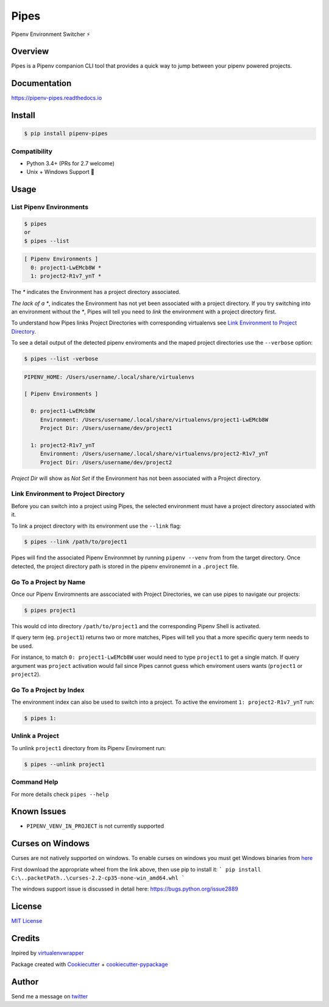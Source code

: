 ===================================
Pipes
===================================


Pipenv Environment Switcher ⚡


.. image:: https://img.shields.io/pypi/v/pipenv_pipes.svg
        :target: https://pypi.python.org/pypi/pipenv_pipes
        :alt: Pypi

.. image:: https://travis-ci.org/gtalarico/pipenv-pipes.svg?branch=master
        :target: https://travis-ci.org/gtalarico/pipenv-pipes
        :alt: Traves CI

.. image:: https://codecov.io/gh/gtalarico/pipenv-pipes/branch/master/graph/badge.svg
        :target: https://codecov.io/gh/gtalarico/pipenv-pipes
        :alt: Codecov

.. image:: https://readthedocs.org/projects/pipenv-pipes/badge/?version=latest
        :target: https://pipenv-pipes.readthedocs.io/en/latest/?badge=latest
        :alt: Documentation


Overview
---------

Pipes is a Pipenv companion CLI tool that provides a quick way to jump between your pipenv powered projects.

.. image:: https://raw.githubusercontent.com/gtalarico/pipenv-pipes/master/docs/static/pipes-gif.gif

Documentation
-------------

https://pipenv-pipes.readthedocs.io


Install
--------

.. code:: bash

    $ pip install pipenv-pipes

Compatibility
^^^^^^^^^^^^

* Python 3.4+ (PRs for 2.7 welcome)
* Unix + Windows Support 💖


Usage
--------

List Pipenv Environments
^^^^^^^^^^^^^^^^^^^^^^^^

.. code:: bash

  $ pipes
  or
  $ pipes --list

.. code:: bash

  [ Pipenv Environments ]
    0: project1-LwEMcb8W *
    1: project2-R1v7_ynT *


The `*` indicates the Environment has a project directory associated.

*The lack of a* `*`, indicates the Environment has not yet been associated with a project directory.
If you try switching into an environment without the `*`, Pipes will tell you need to *link* the environment
with a project directory first.

To understand how Pipes links Project Directories with corresponding virtualenvs see `Link Environment to Project Directory`_.

To see a detail output of the detected pipenv enviroments and the maped project directories use the ``--verbose`` option:

.. code:: bash

    $ pipes --list -verbose

.. code:: bash


    PIPENV_HOME: /Users/username/.local/share/virtualenvs

    [ Pipenv Environments ]

      0: project1-LwEMcb8W
         Environment: /Users/username/.local/share/virtualenvs/project1-LwEMcb8W
         Project Dir: /Users/username/dev/project1

      1: project2-R1v7_ynT
         Environment: /Users/username/.local/share/virtualenvs/project2-R1v7_ynT
         Project Dir: /Users/username/dev/project2


*Project Dir* will show as `Not Set` if the Environment has not been associated with a Project directory.


Link Environment to Project Directory
^^^^^^^^^^^^^^^^^^^^^^^^^^^^^^^^^^^^^

Before you can switch into a project using Pipes, the selected environment must have a project directory associated with it.

To link a project directory with its environment use the ``--link`` flag:

.. code:: bash

    $ pipes --link /path/to/project1

Pipes will find the associated Pipenv Environmnet by running ``pipenv --venv`` from from the target directory.
Once detected, the project directory path is stored in the pipenv environemnt in a ``.project`` file.


Go To a Project by Name
^^^^^^^^^^^^^^^^^^^^^^^^^^^^^^^^

Once our Pipenv Enviromnents are asscociated with Project Directories,
we can use pipes to navigate our projects:

.. code:: bash

    $ pipes project1

This would cd into directory ``/path/to/project1`` and the corresponding Pipenv Shell is activated.

If query term (eg. ``project1``) returns two or more matches, Pipes will tell you that a more specific query term needs to be used.

For instance, to match ``0: project1-LwEMcb8W`` user would need to type ``project1`` to get a single match.
If query argument was ``project`` activation would fail since Pipes cannot guess which enviroment users wants
(``project1`` or ``project2``).


Go To a Project by Index
^^^^^^^^^^^^^^^^^^^^^^^^^^^^^^^^

The environment index can also be used to switch into a project.
To active the enviroment ``1: project2-R1v7_ynT`` run:

.. code:: bash

    $ pipes 1:



Unlink a Project
^^^^^^^^^^^^^^^^^

To unlink ``project1`` directory from its Pipenv Enviroment run:

.. code:: bash

    $ pipes --unlink project1


Command Help
^^^^^^^^^^^^

For more details check ``pipes --help``


Known Issues
------------

* ``PIPENV_VENV_IN_PROJECT`` is not currently supported

Curses on Windows
-----------------

Curses are not natively supported on windows.
To enable curses on windows you must get Windows binaries from `here <https://www.lfd.uci.edu/~gohlke/pythonlibs/#curses>`_

First download the appropriate wheel from the link above, then use pip to install it:
```
pip install C:\..packetPath..\curses-2.2-cp35-none-win_amd64.whl
```

The windows support issue is discussed in detail here:
https://bugs.python.org/issue2889


License
-------

`MIT License <https://github.com/gtalarico/pipenv-pipes/blob/master/LICENSE>`_


Credits
-------

Inpired by `virtualenvwrapper`_

Package created with `Cookiecutter`_ + `cookiecutter-pypackage`_

.. _`Cookiecutter`: https://github.com/audreyr/cookiecutter
.. _`cookiecutter-pypackage`: https://github.com/audreyr/cookiecutter-pypackage
.. _`virtualenvwrapper`: https://virtualenvwrapper.readthedocs.io/en/latest/


Author
------

Send me a message on `twitter`_

.. _`twitter`: https://twitter.com/gtalarico
